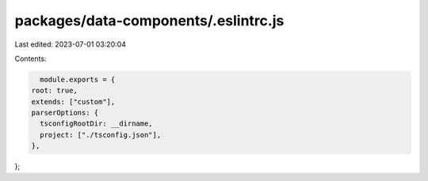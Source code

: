 packages/data-components/.eslintrc.js
=====================================

Last edited: 2023-07-01 03:20:04

Contents:

.. code-block:: js

    module.exports = {
  root: true,
  extends: ["custom"],
  parserOptions: {
    tsconfigRootDir: __dirname,
    project: ["./tsconfig.json"],
  },
};


